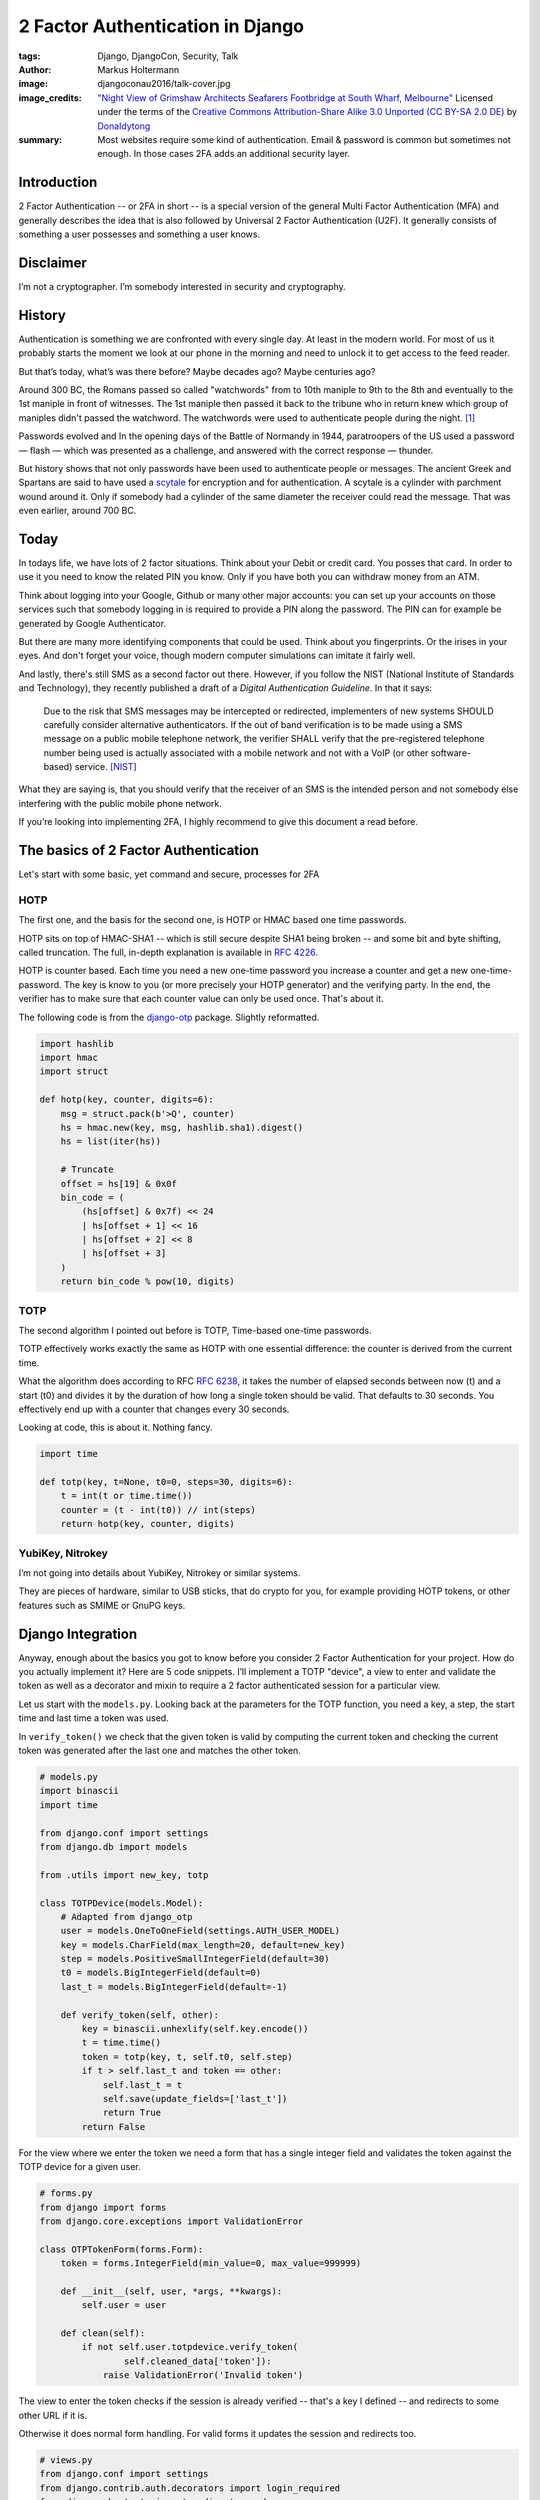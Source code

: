 =================================
2 Factor Authentication in Django
=================================

:tags: Django, DjangoCon, Security, Talk
:author: Markus Holtermann
:image: djangoconau2016/talk-cover.jpg
:image_credits: `"Night View of Grimshaw Architects Seafarers Footbridge at
   South Wharf, Melbourne"
   <https://commons.wikimedia.org/wiki/User:Donaldytong#/media/File:South_Wharf_Foot_Bridge.jpg>`_
   Licensed under the terms of the `Creative Commons Attribution-Share Alike
   3.0 Unported (CC BY-SA 2.0 DE)
   <https://creativecommons.org/licenses/by-sa/3.0/deed.en>`_ by `Donaldytong
   <https://commons.wikimedia.org/wiki/User:Donaldytong>`_
:summary: Most websites require some kind of authentication. Email & password
   is common but sometimes not enough. In those cases 2FA adds an additional
   security layer.


Introduction
============

2 Factor Authentication -- or 2FA in short -- is a special version of the
general Multi Factor Authentication (MFA) and generally describes the idea that
is also followed by Universal 2 Factor Authentication (U2F). It generally
consists of something a user possesses and something a user knows.

Disclaimer
==========

I’m not a cryptographer. I’m somebody interested in security and cryptography.

History
=======

Authentication is something we are confronted with every single day. At least
in the modern world. For most of us it probably starts the moment we look at
our phone in the morning and need to unlock it to get access to the feed
reader.

But that’s today, what’s was there before? Maybe decades ago? Maybe centuries
ago?

Around 300 BC, the Romans passed so called "watchwords" from to 10th maniple to
9th to the 8th and eventually to the 1st maniple in front of witnesses. The 1st
maniple then passed it back to the tribune who in return knew which group of
maniples didn't passed the watchword. The watchwords were used to authenticate
people during the night. [#ancienthistory]_

Passwords evolved and In the opening days of the Battle of Normandy in 1944,
paratroopers of the US used a password — flash — which was presented as a
challenge, and answered with the correct response — thunder.

But history shows that not only passwords have been used to authenticate people
or messages. The ancient Greek and Spartans are said to have used a `scytale
<https://en.wikipedia.org/wiki/Scytale>`_ for encryption and for
authentication. A scytale is a cylinder with parchment wound around it. Only if
somebody had a cylinder of the same diameter the receiver could read the
message. That was even earlier, around 700 BC.

Today
=====

In todays life, we have lots of 2 factor situations. Think about your Debit or
credit card. You posses that card. In order to use it you need to know the
related PIN you know. Only if you have both you can withdraw money from an ATM.

Think about logging into your Google, Github or many other major accounts: you
can set up your accounts on those services such that somebody logging in is
required to provide a PIN along the password. The PIN can for example be
generated by Google Authenticator.

But there are many more identifying components that could be used. Think about
you fingerprints. Or the irises in your eyes. And don't forget your voice,
though modern computer simulations can imitate it fairly well.

And lastly, there's still SMS as a second factor out there. However, if you
follow the NIST (National Institute of Standards and Technology), they recently
published a draft of a *Digital Authentication Guideline*. In that it says:

   Due to the risk that SMS messages may be intercepted or redirected,
   implementers of new systems SHOULD carefully consider alternative
   authenticators. If the out of band verification is to be made using a SMS
   message on a public mobile telephone network, the verifier SHALL verify that
   the pre-registered telephone number being used is actually associated with a
   mobile network and not with a VoIP (or other software-based) service.
   [NIST]_

What they are saying is, that you should verify that the receiver of an SMS is
the intended person and not somebody else interfering with the public mobile
phone network.

If you’re looking into implementing 2FA, I highly recommend to give this
document a read before.

The basics of 2 Factor Authentication
=====================================

Let's start with some basic, yet command and secure, processes for 2FA

HOTP
----

The first one, and the basis for the second one, is HOTP or HMAC based one time
passwords.

HOTP sits on top of HMAC-SHA1 -- which is still secure despite SHA1 being
broken -- and some bit and byte shifting, called truncation. The full, in-depth
explanation is available in `RFC 4226 <https://tools.ietf.org/html/rfc4226>`_.

HOTP is counter based. Each time you need a new one-time password you increase
a counter and get a new one-time-password. The key is know to you (or more
precisely your HOTP generator) and the verifying party. In the end, the
verifier has to make sure that each counter value can only be used once. That's
about it.

The following code is from the `django-otp <https://bitbucket.org/psagers/django-otp/src/acbccb8f621b00dda1d5018be54ab55e162586b3/django-otp/django_otp/oath.py>`_
package. Slightly reformatted.

.. code-block:: python

   import hashlib
   import hmac
   import struct

   def hotp(key, counter, digits=6):
       msg = struct.pack(b'>Q', counter)
       hs = hmac.new(key, msg, hashlib.sha1).digest()
       hs = list(iter(hs))

       # Truncate
       offset = hs[19] & 0x0f
       bin_code = (
           (hs[offset] & 0x7f) << 24
           | hs[offset + 1] << 16
           | hs[offset + 2] << 8
           | hs[offset + 3]
       )
       return bin_code % pow(10, digits)

TOTP
----

The second algorithm I pointed out before is TOTP, Time-based one-time passwords.

TOTP effectively works exactly the same as HOTP with one essential difference:
the counter is derived from the current time.

What the algorithm does according to RFC `RFC 6238
<https://tools.ietf.org/html/rfc6238>`_, it takes the number of elapsed seconds
between now (t) and a start (t0) and divides it by the duration of how long a
single token should be valid. That defaults to 30 seconds. You effectively end
up with a counter that changes every 30 seconds.

Looking at code, this is about it. Nothing fancy.

.. code-block:: python

   import time

   def totp(key, t=None, t0=0, steps=30, digits=6):
       t = int(t or time.time())
       counter = (t - int(t0)) // int(steps)
       return hotp(key, counter, digits)

YubiKey, Nitrokey
-----------------

I’m not going into details about YubiKey, Nitrokey or similar systems.

They are pieces of hardware, similar to USB sticks, that do crypto for you, for
example providing HOTP tokens, or other features such as SMIME or GnuPG keys.

Django Integration
==================

Anyway, enough about the basics you got to know before you consider 2 Factor
Authentication for your project. How do you actually implement it? Here are 5
code snippets. I’ll implement a TOTP "device", a view to enter and validate the
token as well as a decorator and mixin to require a 2 factor authenticated
session for a particular view.

Let us start with the ``models.py``. Looking back at the parameters for the
TOTP function, you need a key, a step, the start time and last time a token was
used.

In ``verify_token()`` we check that the given token is valid by computing the
current token and checking the current token was generated after the last one
and matches the other token.

.. code-block:: python

   # models.py
   import binascii
   import time

   from django.conf import settings
   from django.db import models

   from .utils import new_key, totp

   class TOTPDevice(models.Model):
       # Adapted from django_otp
       user = models.OneToOneField(settings.AUTH_USER_MODEL)
       key = models.CharField(max_length=20, default=new_key)
       step = models.PositiveSmallIntegerField(default=30)
       t0 = models.BigIntegerField(default=0)
       last_t = models.BigIntegerField(default=-1)

       def verify_token(self, other):
           key = binascii.unhexlify(self.key.encode())
           t = time.time()
           token = totp(key, t, self.t0, self.step)
           if t > self.last_t and token == other:
               self.last_t = t
               self.save(update_fields=['last_t'])
               return True
           return False

For the view where we enter the token we need a form that has a single integer
field and validates the token against the TOTP device for a given user.

.. code-block:: python

   # forms.py
   from django import forms
   from django.core.exceptions import ValidationError

   class OTPTokenForm(forms.Form):
       token = forms.IntegerField(min_value=0, max_value=999999)

       def __init__(self, user, *args, **kwargs):
           self.user = user

       def clean(self):
           if not self.user.totpdevice.verify_token(
                   self.cleaned_data['token']):
               raise ValidationError('Invalid token')

The view to enter the token checks if the session is already verified -- that's
a key I defined -- and redirects to some other URL if it is.

Otherwise it does normal form handling. For valid forms it updates the session
and redirects too.

.. code-block:: python

   # views.py
   from django.conf import settings
   from django.contrib.auth.decorators import login_required
   from django.shortcuts import redirect, render
   from .forms import OTPTokenForm

   @login_required
   def otp_token_view(request):
       if request.session.get('verified', False):
           return redirect(settings.LOGIN_REDIRECT_URL)
       if request.method == 'POST':
           form = OTPTokenForm(request.user, request.POST)
           if form.is_valid():
               request.session['verified'] = True
               return redirect(settings.LOGIN_REDIRECT_URL)
       else:
           form = OTPTokenForm(request.user)
       return render(
           request, 'otp_token_form.html', {'form': form}
       )

Now for the decorator and mixin. If the user is not authenticated redirect them
to the login page. If the user is authenticated and the session has the
verified flag, use the view, otherwise redirect to the 2FA view.

.. warning::

   Mind the property behavior of ``is_authenticated`` here. That’s new in
   Django 1.10. If you’re on 1.9 or before you need to make it function calls.

.. code-block:: python

   # decorators.py
   import functools
   from django.conf import settings
   from django.shortcuts import redirect

   def is_verified(view):
       @functools.wraps(view)
       def wrapper(request, *args, **kwargs):
           if not request.user.is_authenticated:
               return redirect(settings.LOGIN_URL)
           if request.session.get('verified', False):
               return view(request, *args, **kwargs)
           return redirect('otp-token-view')
       return wrapper

   class IsVerified(object):
       def dispatch(self, request, *args, **kwargs):
           if not request.user.is_authenticated:
               return redirect(settings.LOGIN_URL)
           if request.session.get('verified', False):
               return super().dispatch(request, *args, **kwargs)
           return redirect('otp-token-view')

Well, and here’s how you finally use the decorator and mixin in views: For the
``IsVerified`` mixin, keep in mind that it has to go to the left! Mixins always
go left from the base view! This extends the

.. code-block:: python

   # views.py
   from django.http import HttpResponse
   from django.views.generic import View
   from .decorators import is_verified
   from .mixins import IsVerified

   @is_verified
   def my_view(request):
       return HttpResponse('This is a 2FA function view')

   class MyView(IsVerified, View):
       def get(self, request, *args, **kwargs):
           return HttpResponse('This is a 2FA class view')

Well, that was a lot of boilerplate. And there’s a bunch of stuff you don’t
even have yet.

* You don’t have a nice key setup.
* You don’t have a QRCode view that you can scan with your phone.
* You don’t have backup codes in case you ever lose you phone.
* You don’t have an integration into Django Admin.

Imagine to write all that yourself for every project you want to use 2 Factor
Authentication in. That’s not going to be fun. Hence there are people out there
that have done most of the work for you.

django-otp provides the underlying algorithms and required database models.
Feel free to use it. django-otp ships with support for email, HOTP, static
tokens, TOTP. There are plug-ins for YubiKey and SMS, too. Reminder, don’t use
SMS if you can avoid it. There’s also a very simplistic Django admin
integration.

Another library, that I co-maintain for a few months now, is `django-two-
factor-auth <https://github.com/Bouke/django-two-factor-auth>`_. It heavily
reuses django-otp but adds a couple of more things to the party. There’s an
entire key setup process, including QR code view, backup codes. There’s a
separate implementation for Django admin, not tied to django-otp. I’m also
working on an advanced admin integration which includes theming and so on. If
you’re staying for the sprints and are looking for something to work on, I’m
happy to guide you through the process.

What's the future of 2 Factor Authentication?
=============================================

Given what I’ve talked about, where can or should you go?

In my opinion, when you deal with sensitive personal information in your
projects, you probably want 2 Factor Authentication. When you deal with other
people’s money, you probably want 2 Factor Authentication. When you deal with
sensitive infrastructure, you probably want 2 Factor Authentication. When you
deal with anything that you think might be worth it, you probably want 2 Factor
Authentication. When you deal with anything else, why not have 2 Factor
Authentication as an opt-in at least?

How you get there is up to you. I showed you a simple way to build the basics
yourself. If that’s what you prefer, sure, please use that. If you prefer to
rely on other projects, great, do it and report and contribute back as a “thank
you”, please.

There's also the option for Universal 2 Factor Authentication I mentioned in
the beginning. `Yuriy Ackermann <https://jeman.de/>`_ gave a `talk about that
at Kiwi PyCon 2016 <https://www.youtube.com/watch?v=Mxk3ueCkZG8>`_.

Why?
====

Lastly, why would you want to offer 2FA to your customers? Kenneth Reitz
recently `published a post <http://www.kennethreitz.org/essays/on-
cybersecurity-and-being-targeted>`_ how 2FA saved a couple of accounts from
being taken over.


Resources
=========

* `Slides <https://speakerdeck.com/markush/django-and-2-factor-authentication>`_
* `Video <https://www.youtube.com/watch?v=7Z8cDOCH5fM>`_

.. [#ancienthistory] http://ancienthistory.about.com/library/bl/bl_text_polybius6.htm
.. [NIST] https://pages.nist.gov/800-63-3/sp800-63b.html
